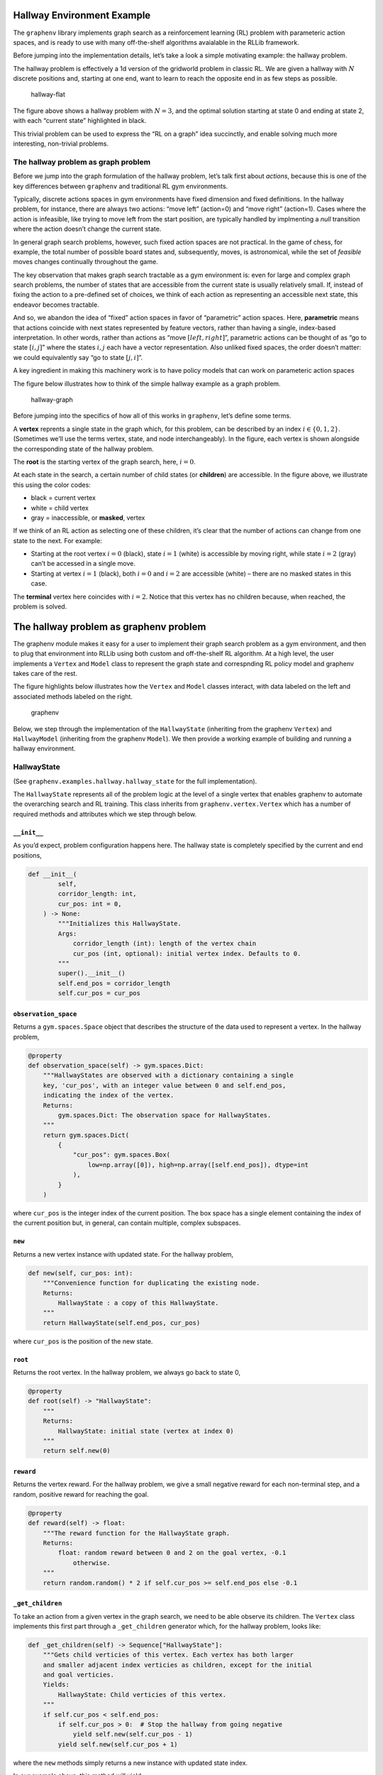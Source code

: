 Hallway Environment Example
===========================

The ``graphenv`` library implements graph search as a reinforcement
learning (RL) problem with parameteric action spaces, and is ready to
use with many off-the-shelf algorithms avaialable in the RLLib
framework.

Before jumping into the implementation details, let’s take a look a
simple motivating example: the hallway problem.

The hallway problem is effectively a 1d version of the gridworld problem
in classic RL. We are given a hallway with :math:`N` discrete positions
and, starting at one end, want to learn to reach the opposite end in as
few steps as possible.

.. figure:: ./img/hallway-flat.png
   :alt: hallway-flat

   hallway-flat

The figure above shows a hallway problem with :math:`N=3`, and the
optimal solution starting at state 0 and ending at state 2, with each
“current state” highlighted in black.

This trivial problem can be used to express the “RL on a graph” idea
succinctly, and enable solving much more interesting, non-trivial
problems.

The hallway problem as graph problem
------------------------------------

Before we jump into the graph formulation of the hallway problem, let’s
talk first about *actions*, because this is one of the key differences
between ``graphenv`` and traditional RL gym environments.

Typically, discrete actions spaces in gym environments have fixed
dimension and fixed definitions. In the hallway problem, for instance,
there are always two actions: “move left” (action=0) and “move right”
(action=1). Cases where the action is infeasible, like trying to move
left from the start position, are typically handled by implmenting a
*null* transition where the action doesn’t change the current state.

In general graph search problems, however, such fixed action spaces are
not practical. In the game of chess, for example, the total number of
possible board states and, subsequently, moves, is astronomical, while
the set of *feasible* moves changes continually throughout the game.

The key observation that makes graph search tractable as a gym
environment is: even for large and complex graph search problems, the
number of states that are accessible from the current state is usually
relatively small. If, instead of fixing the action to a pre-defined set
of choices, we think of each action as representing an accessible next
state, this endeavor becomes tractable.

And so, we abandon the idea of “fixed” action spaces in favor of
“parametric” action spaces. Here, **parametric** means that actions
coincide with next states represented by feature vectors, rather than
having a single, index-based interpretation. In other words, rather than
actions as “move :math:`[ left, right ]`”, parametric actions can be
thought of as “go to state :math:`[i, j]`” where the states :math:`i,j`
each have a vector representation. Also unliked fixed spaces, the order
doesn’t matter: we could equivalently say “go to state :math:`[j, i]`”.

A key ingredient in making this machinery work is to have policy models
that can work on parameteric action spaces

The figure below illustrates how to think of the simple hallway example
as a graph problem.

.. figure:: ./img/hallway-graph.png
   :alt: hallway-graph

   hallway-graph

Before jumping into the specifics of how all of this works in
``graphenv``, let’s define some terms.

A **vertex** reprents a single state in the graph which, for this
problem, can be described by an index :math:`i\in \{ 0, 1, 2 \}`.
(Sometimes we’ll use the terms vertex, state, and node interchangeably).
In the figure, each vertex is shown alongside the corresponding state of
the hallway problem.

The **root** is the starting vertex of the graph search, here,
:math:`i=0`.

At each state in the search, a certain number of child states (or
**children**) are accessible. In the figure above, we illustrate this
using the color codes:

-  black = current vertex
-  white = child vertex
-  gray = inaccessible, or **masked**, vertex

If we think of an RL action as selecting one of these children, it’s
clear that the number of actions can change from one state to the next.
For example:

-  Starting at the root vertex :math:`i=0` (black), state :math:`i=1`
   (white) is accessible by moving right, while state :math:`i=2` (gray)
   can’t be accessed in a single move.
-  Starting at vertex :math:`i=1` (black), both :math:`i=0` and
   :math:`i=2` are accessible (white) – there are no masked states in
   this case.

The **terminal** vertex here coincides with :math:`i=2`. Notice that
this vertex has no children because, when reached, the problem is
solved.

The hallway problem as graphenv problem
=======================================

The graphenv module makes it easy for a user to implement their graph
search problem as a gym environment, and then to plug that environment
into RLLib using both custom and off-the-shelf RL algorithm. At a high
level, the user implements a ``Vertex`` and ``Model`` class to represent
the graph state and correspnding RL policy model and graphenv takes care
of the rest.

The figure highlights below illustrates how the ``Vertex`` and ``Model``
classes interact, with data labeled on the left and associated methods
labeled on the right.

.. figure:: ./img/graphenv.png
   :alt: graphenv

   graphenv

Below, we step through the implementation of the ``HallwayState``
(inheriting from the graphenv ``Vertex``) and ``HallwayModel``
(inheriting from the graphenv ``Model``). We then provide a working
example of building and running a hallway environment.

HallwayState
------------

(See ``graphenv.examples.hallway.hallway_state`` for the full
implementation).

The ``HallwayState`` represents all of the problem logic at the level of
a single vertex that enables graphenv to automate the overarching search
and RL training. This class inherits from ``graphenv.vertex.Vertex``
which has a number of required methods and attributes which we step
through below.

``__init__``
~~~~~~~~~~~~

As you’d expect, problem configuration happens here. The hallway state
is completely specified by the current and end positions,

.. code:: python

   def __init__(
           self,
           corridor_length: int,
           cur_pos: int = 0,
       ) -> None:
           """Initializes this HallwayState.
           Args:
               corridor_length (int): length of the vertex chain
               cur_pos (int, optional): initial vertex index. Defaults to 0.
           """
           super().__init__()
           self.end_pos = corridor_length
           self.cur_pos = cur_pos

``observation_space``
~~~~~~~~~~~~~~~~~~~~~

Returns a ``gym.spaces.Space`` object that describes the structure of
the data used to represent a vertex. In the hallway problem,

.. code:: python

   @property
   def observation_space(self) -> gym.spaces.Dict:
       """HallwayStates are observed with a dictionary containing a single
       key, 'cur_pos', with an integer value between 0 and self.end_pos,
       indicating the index of the vertex.
       Returns:
           gym.spaces.Dict: The observation space for HallwayStates.
       """
       return gym.spaces.Dict(
           {
               "cur_pos": gym.spaces.Box(
                   low=np.array([0]), high=np.array([self.end_pos]), dtype=int
               ),
           }
       )

where ``cur_pos`` is the integer index of the current position. The box
space has a single element containing the index of the current position
but, in general, can contain multiple, complex subspaces.

``new``
~~~~~~~

Returns a new vertex instance with updated state. For the hallway
problem,

.. code:: python

   def new(self, cur_pos: int):
       """Convenience function for duplicating the existing node.
       Returns:
           HallwayState : a copy of this HallwayState.
       """
       return HallwayState(self.end_pos, cur_pos)

where ``cur_pos`` is the position of the new state.

``root``
~~~~~~~~

Returns the root vertex. In the hallway problem, we always go back to
state 0,

.. code:: python

   @property
   def root(self) -> "HallwayState":
       """
       Returns:
           HallwayState: initial state (vertex at index 0)
       """
       return self.new(0)

``reward``
~~~~~~~~~~

Returns the vertex reward. For the hallway problem, we give a small
negative reward for each non-terminal step, and a random, positive
reward for reaching the goal.

.. code:: python

   @property
   def reward(self) -> float:
       """The reward function for the HallwayState graph.
       Returns:
           float: random reward between 0 and 2 on the goal vertex, -0.1
               otherwise.
       """
       return random.random() * 2 if self.cur_pos >= self.end_pos else -0.1

``_get_children``
~~~~~~~~~~~~~~~~~

To take an action from a given vertex in the graph search, we need to be
able observe its children. The ``Vertex`` class implements this first
part through a ``_get_children`` generator which, for the hallway
problem, looks like:

.. code:: python

   def _get_children(self) -> Sequence["HallwayState"]:
       """Gets child verticies of this vertex. Each vertex has both larger
       and smaller adjacent index verticies as children, except for the initial
       and goal verticies.
       Yields:
           HallwayState: Child verticies of this vertex.
       """
       if self.cur_pos < self.end_pos:
           if self.cur_pos > 0:  # Stop the hallway from going negative
               yield self.new(self.cur_pos - 1)
           yield self.new(self.cur_pos + 1)

where the ``new`` methods simply returns a new instance with updated
state index.

In our example above, this method will yield

::

   * [new(1)] if cur_pos == 0
   * [new(0), new(2)] if cur_pos == 1
   * [] if cur_pos == 2

Note that the number of children (actions) is variable, and that the
terminal state returns an empty list of next children.

``_make_observation``
~~~~~~~~~~~~~~~~~~~~~

To decide which child to transition to, the RL agent will need to call a
policy model with that vertex’s observation. To this end, we implement
``_make_observation`` which, for the hallway example, returns:

.. code:: python

   def _make_observation(self) -> Dict[str, np.ndarray]:
       """Makes an observation of this HallwayState vertex.
       Returns:
           Dict[str, np.ndarray]: dictionary containing the current position
           index under the key 'cur_pos'.
       """
       return {
           "cur_pos": np.array([self.cur_pos], dtype=int),
       }

Note that the returned observation must exactly match the specification
in the vertex’s ``observation_space``.

HallwayModel
------------

(See ``graphenv.examples.hallway.hallway_model`` for the full
implementation).

The ``Model`` class implements the policy model used by the RL algorithm
and, as such, needs to be implemented to take vertex observation data as
input, and to output an action value and action weight for each
observation. In practice, this amounts to implementing a keras model in
the ``__init__``, and storing it in the ``base_model`` attribute of the
model class.

.. code:: python

   class HallwayModel(GraphModel):
       """An example GraphModel implementation for the HallwayEnv and HallwayState
       Graph.
       Attributes:
           base_model : The Keras model used to evaluate vertex observations.
       """

       def __init__(
           self,
           *args,
           hidden_dim: int = 1,
           **kwargs,
       ):
           """Initializs this HallwayModel.
           Uses a dense fully connected Keras network.
           Args:
               hidden_dim (int, optional): The number of hidden layers to use. 
                   Defaults to 1.
           """
           super().__init__(*args, **kwargs)

           cur_pos = layers.Input(shape=(1,), name="cur_pos", dtype=tf.float32)

           hidden_layer = layers.Dense(hidden_dim, name="hidden_layer")
           action_value_output = layers.Dense(
               1, name="action_value_output", bias_initializer="ones"
           )
           action_weight_output = layers.Dense(
               1, name="action_weight_output", bias_initializer="ones"
           )

           out = hidden_layer(cur_pos)
           action_values = action_value_output(out)
           action_weights = action_weight_output(out)

           self.base_model = tf.keras.Model(
               [cur_pos], [action_values, action_weights])

HallwayEnv
----------

TODO: HERE

